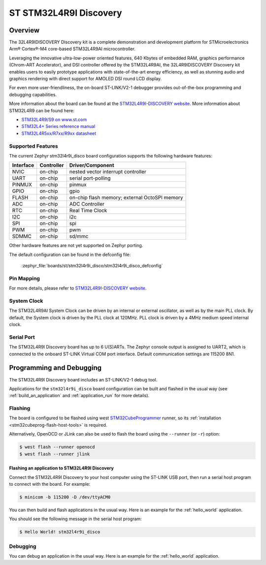.. _stm32l4r9i_disco_board:

ST STM32L4R9I Discovery
#######################

Overview
********

The 32L4R9IDISCOVERY Discovery kit is a complete demonstration and development platform
for STMicroelectronics Arm® Cortex®-M4 core-based STM32L4R9AI microcontroller.

Leveraging the innovative ultra-low-power oriented features, 640 Kbytes of embedded RAM,
graphics performance (Chrom-ART Accelerator), and DSI controller offered by the STM32L4R9AI,
the 32L4R9IDISCOVERY Discovery kit enables users to easily prototype applications with
state-of-the-art energy efficiency, as well as stunning audio and graphics rendering with direct
support for AMOLED DSI round LCD display.

For even more user-friendliness, the on-board ST-LINK/V2-1 debugger provides out-of-the-box
programming and debugging capabilities.

.. image:: img/stm32l4r9i_disco.jpg
    :align: center
    :alt: STM32L4R9I-DISCO

More information about the board can be found at the `STM32L4R9I-DISCOVERY website`_.
More information about STM32L4R9 can be found here:

- `STM32L4R9/S9 on www.st.com`_
- `STM32L4+ Series reference manual`_
- `STM32L4R5xx/R7xx/R9xx datasheet`_

Supported Features
==================

The current Zephyr stm32l4r9i_disco board configuration supports the following hardware features:

+-----------+------------+-------------------------------------+
| Interface | Controller | Driver/Component                    |
+===========+============+=====================================+
| NVIC      | on-chip    | nested vector interrupt controller  |
+-----------+------------+-------------------------------------+
| UART      | on-chip    | serial port-polling                 |
+-----------+------------+-------------------------------------+
| PINMUX    | on-chip    | pinmux                              |
+-----------+------------+-------------------------------------+
| GPIO      | on-chip    | gpio                                |
+-----------+------------+-------------------------------------+
| FLASH     | on-chip    | on-chip flash memory;               |
|           |            | external OctoSPI memory             |
+-----------+------------+-------------------------------------+
| ADC       | on-chip    | ADC Controller                      |
+-----------+------------+-------------------------------------+
| RTC       | on-chip    | Real Time Clock                     |
+-----------+------------+-------------------------------------+
| I2C       | on-chip    | i2c                                 |
+-----------+------------+-------------------------------------+
| SPI       | on-chip    | spi                                 |
+-----------+------------+-------------------------------------+
| PWM       | on-chip    | pwm                                 |
+-----------+------------+-------------------------------------+
| SDMMC     | on-chip    | sd/mmc                              |
+-----------+------------+-------------------------------------+

Other hardware features are not yet supported on Zephyr porting.

The default configuration can be found in the defconfig file:

	:zephyr_file:`boards/st/stm32l4r9i_disco/stm32l4r9i_disco_defconfig`


Pin Mapping
===========

For more details, please refer to `STM32L4R9I-DISCOVERY website`_.

System Clock
============

The STM32L4R9AI System Clock can be driven by an internal or external oscillator,
as well as by the main PLL clock. By default, the System clock is driven by
the PLL clock at 120MHz. PLL clock is driven by a 4MHz medium speed internal clock.

Serial Port
===========

The STM32L4R9I Discovery board has up to 6 U(S)ARTs.
The Zephyr console output is assigned to UART2, which is connected to the onboard
ST-LINK Virtual COM port interface. Default communication settings are 115200 8N1.


Programming and Debugging
*************************

The STM32L4R9I Discovery board includes an ST-LINK/V2-1 debug tool.

Applications for the ``stm32l4r9i_disco`` board configuration can be
built and flashed in the usual way (see :ref:`build_an_application`
and :ref:`application_run` for more details).

Flashing
========

The board is configured to be flashed using west `STM32CubeProgrammer`_ runner,
so its :ref:`installation <stm32cubeprog-flash-host-tools>` is required.

Alternatively, OpenOCD or JLink can also be used to flash the board using
the ``--runner`` (or ``-r``) option:

.. code-block:: console

   $ west flash --runner openocd
   $ west flash --runner jlink

Flashing an application to STM32L4R9I Discovery
-----------------------------------------------

Connect the STM32L4R9I Discovery to your host computer using the ST-LINK
USB port, then run a serial host program to connect with the board. For example:

.. code-block:: console

   $ minicom -b 115200 -D /dev/ttyACM0

You can then build and flash applications in the usual way.
Here is an example for the :ref:`hello_world` application.

.. zephyr-app-commands::
   :zephyr-app: samples/hello_world
   :board: stm32l4r9i_disco
   :goals: build flash

You should see the following message in the serial host program:

.. code-block:: console

   $ Hello World! stm32l4r9i_disco


Debugging
=========

You can debug an application in the usual way.  Here is an example for the
:ref:`hello_world` application.

.. zephyr-app-commands::
    :zephyr-app: samples/hello_world
    :board: stm32l4r9i_disco
    :goals: debug

.. _STM32L4R9I-DISCOVERY website:
    https://www.st.com/en/evaluation-tools/32l4r9idiscovery.html

.. _STM32L4R9/S9 on www.st.com:
    https://www.st.com/en/microcontrollers-microprocessors/stm32l4r9-s9.html

.. _STM32L4+ Series reference manual:
    https://www.st.com/resource/en/reference_manual/rm0432-stm32l4-series-advanced-armbased-32bit-mcus-stmicroelectronics.pdf

.. _STM32L4R5xx/R7xx/R9xx datasheet:
    https://www.st.com/resource/en/datasheet/stm32l4r5vi.pdf

.. _STM32CubeProgrammer:
   https://www.st.com/en/development-tools/stm32cubeprog.html
